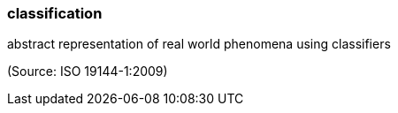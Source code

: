 === classification

abstract representation of real world phenomena using classifiers

(Source: ISO 19144-1:2009)

